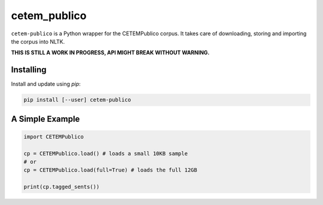 cetem_publico
=============

``cetem-publico`` is a Python wrapper for the CETEMPublico corpus. It
takes care of downloading, storing and importing the corpus into NLTK.

**THIS IS STILL A WORK IN PROGRESS, API MIGHT BREAK WITHOUT WARNING.**

Installing
----------

Install and update using `pip`:

.. code-block:: text

    pip install [--user] cetem-publico


A Simple Example
----------------

.. code-block:: python

    import CETEMPublico

    cp = CETEMPublico.load() # loads a small 10KB sample
    # or
    cp = CETEMPublico.load(full=True) # loads the full 12GB

    print(cp.tagged_sents())


